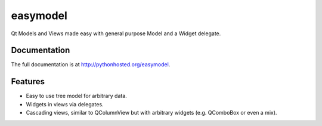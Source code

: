 =========================================================
easymodel
=========================================================

.. image:: http://img.shields.io/pypi/v/easymodel.png
    :target: https://pypi.python.org/pypi/easymodel

.. image:: https://travis-ci.org/storax/easymodel.png?branch=master
    :target: https://travis-ci.org/storax/easymodel

.. image:: http://img.shields.io/pypi/dm/easymodel.png
    :target: https://pypi.python.org/pypi/easymodel

.. image:: https://coveralls.io/repos/storax/easymodel/badge.png
    :target: https://coveralls.io/r/storax/easymodel

.. image:: http://img.shields.io/pypi/l/easymodel.png
    :target: https://pypi.python.org/pypi/easymodel




Qt Models and Views made easy with general purpose Model and a Widget delegate.


Documentation
-------------

The full documentation is at http://pythonhosted.org/easymodel.


Features
--------

* Easy to use tree model for arbitrary data.
* Widgets in views via delegates.
* Cascading views, similar to QColumnView but with arbitrary widgets (e.g. QComboBox or even a mix).
